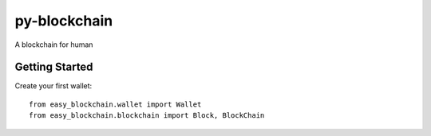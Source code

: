 py-blockchain
=============

A blockchain for human

Getting Started
---------------

Create your first wallet:

::

    from easy_blockchain.wallet import Wallet
    from easy_blockchain.blockchain import Block, BlockChain




